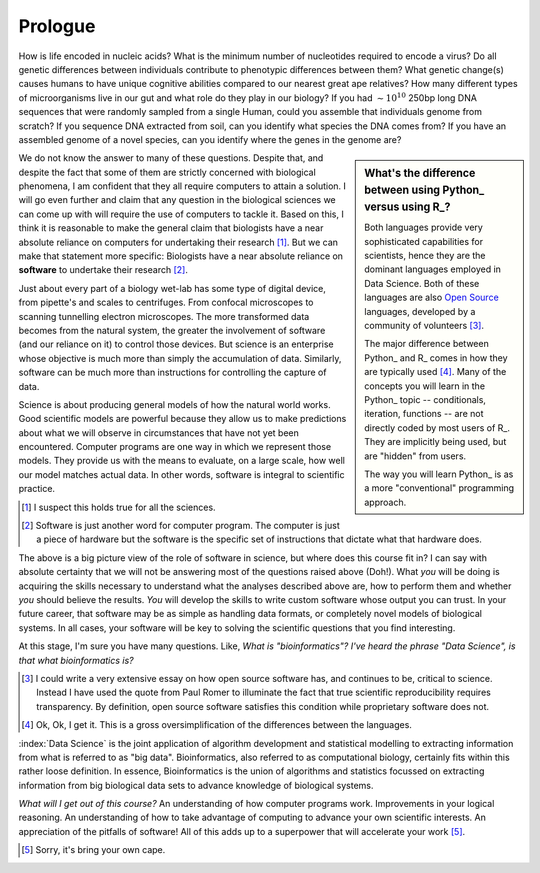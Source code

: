 ********
Prologue
********

.. sectionauthor:: Gavin Huttley

How is life encoded in nucleic acids? What is the minimum number of nucleotides required to encode a virus? Do all genetic differences between individuals contribute to phenotypic differences between them? What genetic change(s) causes humans to have unique cognitive abilities compared to our nearest great ape relatives? How many different types of microorganisms live in our gut and what role do they play in our biology? If you had :math:`\sim 10^{10}` 250bp long DNA sequences that were randomly sampled from a single Human, could you assemble that individuals genome from scratch? If you sequence DNA extracted from soil, can you identify what species the DNA comes from? If you have an assembled genome of a novel species, can you identify where the genes in the genome are?

.. sidebar:: What's the difference between using Python_ versus using R_?

    Both languages provide very sophisticated capabilities for scientists, hence they are the dominant languages employed in Data Science. Both of these languages are also `Open Source <https://en.wikipedia.org/wiki/Open_source>`_ languages, developed by a community of volunteers [3]_.
    
    The major difference between Python_ and R_ comes in how they are typically used [4]_. Many of the concepts you will learn in the Python_ topic -- conditionals, iteration, functions -- are not directly coded by most users of R_. They are implicitly being used, but are "hidden" from users.
    
    The way you will learn Python_ is as a more "conventional" programming approach.

We do not know the answer to many of these questions. Despite that, and despite the fact that some of them are strictly concerned with biological phenomena, I am confident that they all require computers to attain a solution. I will go even further and claim that any question in the biological sciences we can come up with will require the use of computers to tackle it. Based on this, I think it is reasonable to make the general claim that biologists have a near absolute reliance on computers for undertaking their research [1]_. But we can make that statement more specific: Biologists have a near absolute reliance on **software** to undertake their research [2]_.

Just about every part of a biology wet-lab has some type of digital device, from pipette's and scales to centrifuges. From confocal microscopes to scanning tunnelling electron microscopes. The more transformed data becomes from the natural system, the greater the involvement of software (and our reliance on it) to control those devices. But science is an enterprise whose objective is much more than simply the accumulation of data. Similarly, software can be much more than instructions for controlling the capture of data.

Science is about producing general models of how the natural world works. Good scientific models are powerful because they allow us to make predictions about what we will observe in circumstances that have not yet been encountered. Computer programs are one way in which we represent those models. They provide us with the means to evaluate, on a large scale, how well our model matches actual data. In other words, software is integral to scientific practice.

.. [1] I suspect this holds true for all the sciences.
.. [2] Software is just another word for computer program. The computer is just a piece of hardware but the software is the specific set of instructions that dictate what that hardware does.

The above is a big picture view of the role of software in science, but where does this course fit in? I can say with absolute certainty that we will not be answering most of the questions raised above (Doh!). What *you* will be doing is acquiring the skills necessary to understand what the analyses described above are, how to perform them and whether *you* should believe the results. *You* will develop the skills to write custom software whose output you can trust. In your future career, that software may be as simple as handling data formats, or completely novel models of biological systems. In all cases, your software will be key to solving the scientific questions that you find interesting.

At this stage, I'm sure you have many questions. Like, *What is "bioinformatics"?* *I've heard the phrase "Data Science", is that what bioinformatics is?*

.. |Python| replace:: *Python*
.. |R| replace:: *R*

.. [3] I could write a very extensive essay on how open source software has, and continues to be, critical to science. Instead I have used the quote from Paul Romer to illuminate the fact that true scientific reproducibility requires transparency. By definition, open source software satisfies this condition while proprietary software does not.

.. [4] Ok, Ok, I get it. This is a gross oversimplification of the differences between the languages.

:index:`Data Science` is the joint application of algorithm development and statistical modelling to extracting information from what is referred to as "big data". Bioinformatics, also referred to as computational biology, certainly fits within this rather loose definition. In essence, Bioinformatics is the union of algorithms and statistics focussed on extracting information from big biological data sets to advance knowledge of biological systems.

.. seriously, need to acknowledge that languages are different

.. todo:: include description of computational thinking, how that part is not about programming, per se, but shares similarities. Using abstraction; Decomposition; Separation of concerns;

.. todo:: add commentary on mechanics of programming being just part of the skill set, it's really the ability to transform a biological research question into a form that can be addressed using algorithm

*What will I get out of this course?* An understanding of how computer programs work. Improvements in your logical reasoning. An understanding of how to take advantage of computing to advance your own scientific interests. An appreciation of the pitfalls of software! All of this adds up to a superpower that will accelerate your work [5]_.

.. [5] Sorry, it's bring your own cape.

